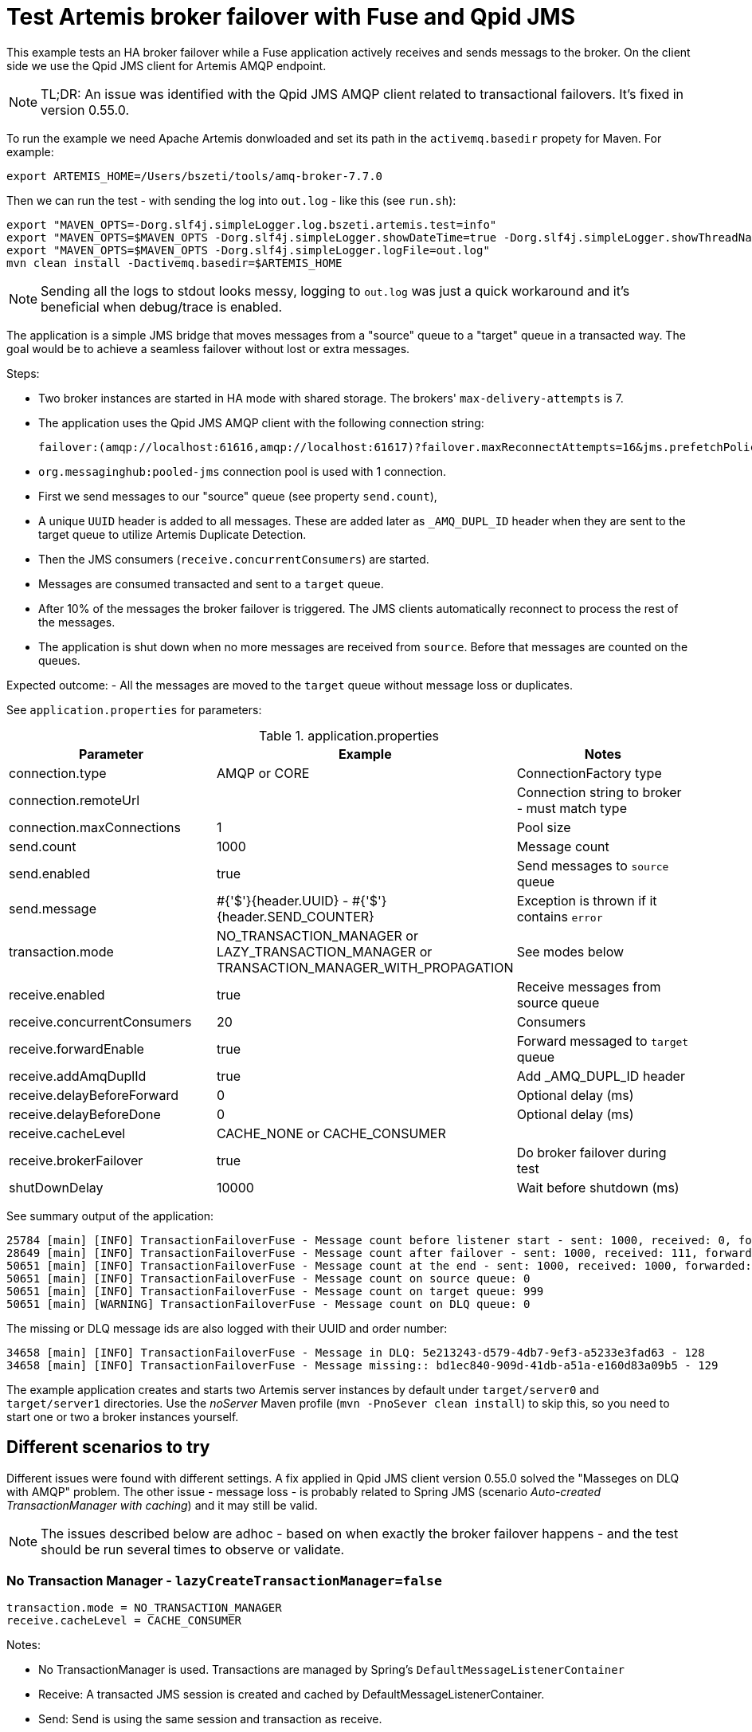 = Test Artemis broker failover with Fuse and Qpid JMS

This example tests an HA broker failover while a Fuse application actively receives and sends messags to the broker.
On the client side we use the Qpid JMS client for Artemis AMQP endpoint.

[NOTE]
====
TL;DR: An issue was identified with the Qpid JMS AMQP client related to transactional failovers. It's fixed in version 0.55.0.
====

To run the example we need Apache Artemis donwloaded and set its path in the `activemq.basedir` propety for Maven. For example:

`export ARTEMIS_HOME=/Users/bszeti/tools/amq-broker-7.7.0`

Then we can run the test - with sending the log into `out.log` - like this (see `run.sh`):
```
export "MAVEN_OPTS=-Dorg.slf4j.simpleLogger.log.bszeti.artemis.test=info"
export "MAVEN_OPTS=$MAVEN_OPTS -Dorg.slf4j.simpleLogger.showDateTime=true -Dorg.slf4j.simpleLogger.showThreadName=true"
export "MAVEN_OPTS=$MAVEN_OPTS -Dorg.slf4j.simpleLogger.logFile=out.log"
mvn clean install -Dactivemq.basedir=$ARTEMIS_HOME
```

[NOTE]
====
Sending all the logs to stdout looks messy, logging to `out.log` was just a quick workaround and it's beneficial when debug/trace is enabled.
====

The application is a simple JMS bridge that moves messages from a "source" queue to a "target" queue in a transacted way. The goal would be to achieve a seamless failover without lost or extra messages.

Steps:

- Two broker instances are started in HA mode with shared storage. The brokers' `max-delivery-attempts` is 7.
- The application uses the Qpid JMS AMQP client with the following connection string:

  failover:(amqp://localhost:61616,amqp://localhost:61617)?failover.maxReconnectAttempts=16&jms.prefetchPolicy.all=5&jms.forceSyncSend=true

- `org.messaginghub:pooled-jms` connection pool is used with 1 connection.
- First we send messages to our "source" queue (see property `send.count`),
- A unique `UUID` header is added to all messages. These are added later as `_AMQ_DUPL_ID` header when they are sent to the target queue to utilize Artemis Duplicate Detection.
- Then the JMS consumers (`receive.concurrentConsumers`) are started.
- Messages are consumed transacted and sent to a `target` queue.
- After 10% of the messages the broker failover is triggered. The JMS clients automatically reconnect to process the rest of the messages.
- The application is shut down when no more messages are received from `source`. Before that messages are counted on the queues.

Expected outcome:
- All the messages are moved to the `target` queue without message loss or duplicates.

See `application.properties` for parameters:

.application.properties
[options="header",width="100%",align="center"]
|===
|Parameter |Example | Notes
|connection.type              |AMQP or CORE|ConnectionFactory type
|connection.remoteUrl         |         |Connection string to broker - must match type
|connection.maxConnections    |1        |Pool size
|send.count                   |1000     |Message count
|send.enabled                 |true     |Send messages to `source` queue
|send.message                 |#{'$'}{header.UUID} - #{'$'}{header.SEND_COUNTER}|Exception is thrown if it contains `error`
|transaction.mode             |NO_TRANSACTION_MANAGER or LAZY_TRANSACTION_MANAGER or TRANSACTION_MANAGER_WITH_PROPAGATION| See modes below
|receive.enabled              |true     |Receive messages from source queue
|receive.concurrentConsumers  |20       |Consumers
|receive.forwardEnable        |true     |Forward messaged to `target` queue
|receive.addAmqDuplId         |true     |Add _AMQ_DUPL_ID header
|receive.delayBeforeForward   |0        |Optional delay (ms)
|receive.delayBeforeDone      |0        |Optional delay (ms)
|receive.cacheLevel           |CACHE_NONE or CACHE_CONSUMER|
|receive.brokerFailover       |true     |Do broker failover during test
|shutDownDelay                |10000    |Wait before shutdown (ms)
|===


See summary output of the application:
```
25784 [main] [INFO] TransactionFailoverFuse - Message count before listener start - sent: 1000, received: 0, forwarded: 0
28649 [main] [INFO] TransactionFailoverFuse - Message count after failover - sent: 1000, received: 111, forwarded: 111
50651 [main] [INFO] TransactionFailoverFuse - Message count at the end - sent: 1000, received: 1000, forwarded: 1000
50651 [main] [INFO] TransactionFailoverFuse - Message count on source queue: 0
50651 [main] [INFO] TransactionFailoverFuse - Message count on target queue: 999
50651 [main] [WARNING] TransactionFailoverFuse - Message count on DLQ queue: 0
```

The missing or DLQ message ids are also logged with their UUID and order number:
```
34658 [main] [INFO] TransactionFailoverFuse - Message in DLQ: 5e213243-d579-4db7-9ef3-a5233e3fad63 - 128
34658 [main] [INFO] TransactionFailoverFuse - Message missing:: bd1ec840-909d-41db-a51a-e160d83a09b5 - 129
```

The example application creates and starts two Artemis server instances by default under `target/server0` and `target/server1` directories. Use the _noServer_ Maven profile (`mvn -PnoSever clean install`) to skip this, so you need to start one or two a broker instances yourself.

== Different scenarios to try

Different issues were found with different settings. A fix applied in Qpid JMS client version 0.55.0 solved the "Masseges on DLQ with AMQP" problem.
The other issue - message loss - is probably related to Spring JMS (scenario _Auto-created TransactionManager with caching_) and it may still be valid.

[NOTE]
====
The issues described below are adhoc - based on when exactly the broker failover happens - and the test should be run several times to observe or validate.
====

=== No Transaction Manager - `lazyCreateTransactionManager=false`
```
transaction.mode = NO_TRANSACTION_MANAGER
receive.cacheLevel = CACHE_CONSUMER
```
Notes:

* No TransactionManager is used. Transactions are managed by Spring's `DefaultMessageListenerContainer`
* Receive: A transacted JMS session is created and cached by DefaultMessageListenerContainer.
* Send: Send is using the same session and transaction as receive.

Outcome:

* Masseges on DLQ with AMQP. Messages are redelivered despite they were already sent to target queue (see https://issues.redhat.com/browse/ENTMQCL-2339). Because of transacted send the duplicate exception reaches the client and causes message redelivery until _max-delivery-attempts_ is reached and the broker drops the message on the DLQ. (see https://issues.redhat.com/browse/ENTMQBR-4235)
* Sometimes the test execution takes much longer, it had to wait for transaction timeouts on the broker side probably
* Works with `qpid-jms-client:0.55.0` or with CORE protocol.

=== Auto-created TransactionManager without caching
```
transaction.mode = LAZY_TRANSACTION_MANAGER
receive.cacheLevel = CACHE_NONE
```

Notes:

* A TransactionManager is created and used automatically
* Receive: The new transacted JMS session is created by TransactionManager for each message.
* Send: Send uses the same session and transaction as receive

Outcome:

* Messages on DLQ messages with AMQP. Less, but similar than in the previous scenario.
* Slower as there is no caching
* Works with `qpid-jms-client:0.55.0` or with CORE protocol.


=== Auto-created TransactionManager with caching
```
transaction.mode = LAZY_TRANSACTION_MANAGER
receive.cacheLevel = CACHE_CONSUMER
```

Notes:

* A TransactionManager is created and used automatically
* Consumers are cached to increase performance
* Receive: A JMS session is created and cached by DefaultMessageListenerContainer for all receives.
* Send: Another (transacted) JMS session from the TransactionManager is used. So the send and receive is not done in the same JMS session - nor in the same transaction

Outcome:

* Message loss during failover with AMQP
* Message loss was observed both with AMQP and CORE protocol

=== TransactionManager with non-transacted send
```
transaction.mode = TRANSACTION_MANAGER_WITH_PROPAGATION
receive.cacheLevel = CACHE_CONSUMER
transaction.propagation = PROPAGATION_NOT_SUPPORTED
```

Notes:

* Manually created TransactionManager
* TransactionPolicy is created with `PROPAGATION_NOT_SUPPORTED` so the send doesn't participate in the transaction.
* With `PROPAGATION_REQUIRED` this matched the previous scenario

Outcome:

* No message loss, no DLQ messages
* Message duplicates do happen, but they are silently ignored by the broker, so it's fine.
* No duplicates with `qpid-jms-client:0.55.0` or with CORE protocol.

=== SJMS with transacted send
```
transaction.mode = SJMS
```

Notes:

* Using a non-pooled connection factory, the component takes care of that
* Receive and send is in the same transaction.

Outcome:

* DLQ messages caused by duplicates with AMQP
* Works with `qpid-jms-client:0.55.0` or with CORE protocol.
* Another workaround is to have non-transacted send (simply use `transacted=false` on send)

== Summary

The Qpid JMS client had an issue - before version 0.55.0 - that causes duplicates during broker failover (in case of transacted receive and send) - https://issues.redhat.com/browse/ENTMQCL-2339.
If we have to use AMQP, then we need to make sure that the _send_ is non-transacted to avoid these duplicates causing an exception on the client side and eventually messages on DLQ - https://issues.redhat.com/browse/ENTMQBR-4235.

The _camel-jms_ component with `CACHE_CONSUMER` enabled doing transacted receive and send - with a TransactionManager - seems to loose messages both with AMQP and CORE ConnectionFactory.
The _camel-sjms_ component works fine, so best setup is probably to use _camel-sjms_ with _CORE_ protocol.
